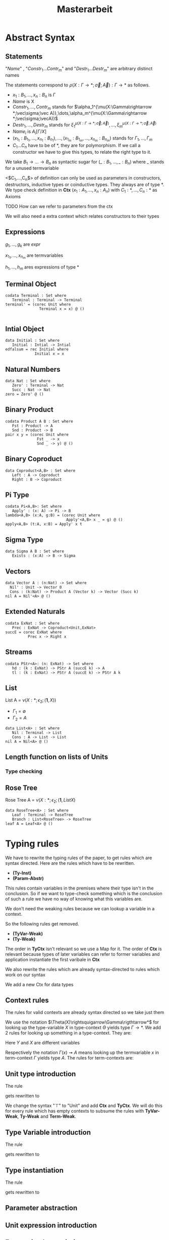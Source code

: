 #+LATEX_HEADER: \usepackage{listings}
#+LATEX_HEADER: \usepackage{bussproofs}
#+LATEX_HEADER: \usepackage{xcolor}
#+LATEX_HEADER: \lstset{
#+LATEX_HEADER:  basicstyle=\ttfamily,
#+LATEX_HEADER:   mathescape
#+LATEX_HEADER: }
#+LATEX_HEADER: \usepackage{graphicx}
#+LATEX_HEADER:\newenvironment{scprooftree}[1]%
#+LATEX_HEADER:  {\gdef\scalefactor{#1}\begin{center}\proofSkipAmount \leavevmode}%
#+LATEX_HEADER:  {\scalebox{\scalefactor}{\DisplayProof}\proofSkipAmount \end{center} }
#+TITLE: Masterarbeit
* Abstract Syntax
** Statements
   \begin{lstlisting}
   statement =
     data Name<$C_1,\dots,C_n$> : $(x_1 : B_1,\dots,x_n : B_n)$ -> Set where
       $Constr_1$ : $(x_{1_1}:B_{1_1},\dots,x_{n_1}: B_{n_1})$ -> $A_1[Name/X]$ -> Name $\sigma_{1_1}\dots \sigma_{1_n}$
              $\vdots$                $\vdots$             $\vdots$            $\vdots$
       $Constr_m$ : $(x_{1_m}:B_{1_m},\dots,x_{n_m}: B_{n_m})$ -> $A_i[Name/X]$ -> Name $\sigma_{m_1}\dots \sigma_{m_n}$
    | codata Name<$C_1,\dots,C_n$>: $(x_1 : B_1,\dots,x_n : B_n)$ -> Set where
       $Destr_1$ : $(x_{1_1}:B_{i_1},\dots,x_{n_1}: B_{n_1})$ -> Name $\sigma_{1_1}\dots \sigma_{1_n}$ -> $A_1[Name/X]$
              $\vdots$                $\vdots$             $\vdots$            $\vdots$
       $Destr_m$ : $(x_{1_m}:B_{1_m},\dots,x_{n_m}: B_{n_m})$ -> Name $\sigma_{m_1}\dots \sigma_{m_n}$ -> $A_i[Name/X]$
    | name<C_1,\dots,C_n> $x_1:A_1 \dots x_n:A_n$ = expr
   \end{lstlisting}

   "/Name/" , "$Constr_1\dots Contr_m$" and "$Destr_1\dots Destr_m$" are arbitrary distinct names

   The statements correspond to $\rho(X:\Gamma\rightarrow*;\vec\sigma;\vec{A}):\Gamma\rightarrow*$ as follows.
   + $x_1: B_1,\dots,x_n: B_n$ is $\Gamma$
   + /Name/ is X
   + $Constr_1,\dots, Contr_m$ stands for $\alpha_1^{\mu(X:\Gamma\rightarrow *;\vec\sigma;\vec A)},\dots,\alpha_m^{\mu(X:\Gamma\rightarrow *;\vec\sigma;\vecA)}$
   + $Destr_1,\dots, Destr_m$ stands for $\xi_1^{\mu(X:\Gamma\rightarrow *;\vec\sigma;\vec A)},\dots,\xi_m^{\mu(X:\Gamma\rightarrow *;\vec\sigma;\vec A)}$
   + $Name_i$ is $A_i[\Gamma/X]$
   + $(x_{1_1}:B_{1_1},\dots,x_{n_1}: B_{n_1}),\dots,(x_{1_m}:B_{1_m},\dots,x_{n_m}:B_{n_m})$ stands for $\Gamma_1,\dots,\Gamma_m$
   + $C_1\dots C_n$ have to be of *, they are for polymorphism.  If we call a constructor we have to give this types,
     to relate the right type to it.

   We take $B_1\rightarrow\dots\rightarrow B_n$ as syntactic sugar for $(\_:B_1,\dots,\_:B_n)$ where _ stands for a unused termvariable

   <$C_1,\dots,C_n$> of definition can only be used as parameters in constructors, destructors, inductive types
   or coinductive types.  They always are of type $*$.  We type check definition
   in *Ctx* $(x_1:A_1,\dots,x_n:A_n)$ with $C_1:*,\dots,C_n:*$ as Axioms

**** TODO How can we refer to parameters from the ctx

   We will also need a extra context which relates constructors to their types
** Expressions
   \begin{lstlisting}
   expr =
     rec C where
       $Constr_1$<$h_1,\dots,h_n$> $x_{1_1}$ $\dots$ $x_{n_1}$ $y_1$    = $g_1$
               $\vdots$          $\vdots$      $\vdots$        $\vdots$
       $Constr_m$<$h_1,\dots,h_n$> $x_{1_m}$ $\dots$ $x_{n_m}$ $y_m$ = $g_m$
   | corec C where
       $Destr_1$<$h_1,\dots,h_n$> $x_{1_1}$ $\dots$ $x_{n_1}$ $y_1$   = $g_1$
               $\vdots$         $\vdots$      $\vdots$        $\vdots$
       $Destr_m$<$h_1,\dots,h_n$>  $x_{1_m}$ $\dots$ $x_{n_m}$ $y_m$ = $g_m$
   | expr @ expr | () | Unit
   | Constr<$h_1,\dots,h_n$> expr* | Destr<$h_1,\dots,h_n$> expr*
   \end{lstlisting}
   $g_1,\dots,g_k$ are /expr/

   $x_{1_1},\dots, x_{n_m}$ are termvariables

   $h_1,\dots,h_m$ ares expressions of type *

** Terminal Object
   #+begin_example
   codata Terminal : Set where
      Terminal : Terminal -> Terminal
   terminal' = (corec Unit where
                  Terminal x = x) @ ()

   #+end_example
** Intial Object
   #+begin_example
   data Initial : Set where
      Initial : Intial -> Intial
   edfalsum = rec Initial where
                Initial x = x
   #+end_example

** Natural Numbers
   #+begin_example
   data Nat : Set where
      Zero' : Terminal -> Nat
      Succ : Nat -> Nat
   zero = Zero' @ ()
   #+end_example
** Binary Product
   #+begin_example
   codata Product A B : Set where
      Fst : Product -> A
      Snd : Product -> B
   pair x y = (corec Unit where
                 Fst _ -> x
                 Snd _ -> y) @ ()
   #+end_example
** Binary Coproduct
   #+begin_example
   data Coproduct<A,B> : Set where
      Left : A -> Coproduct
      Right : B -> Coproduct
   #+end_example
** Pi Type
   #+begin_example
   codata Pi<A,B>: Set where
      Apply' : (x: A) -> Pi -> B
   lambda<A,B> (x:A, g:B) = (corec Unit where
                              Apply'<A,B> x _ = g) @ ()
   apply<A,B> (t:A, x:B) = Apply' x t
   #+end_example
** Sigma Type
   #+begin_example
   data Sigma A B : Set where
      Exists : (x:A) -> B -> Sigma
   #+end_example
** Vectors
   #+begin_example
   data Vector A : (n:Nat) -> Set where
     Nil' : Unit -> Vector 0
     Cons : (k:Nat) -> Product A (Vector k) -> Vector (Succ k)
   nil A = Nil'<A> @ ()
   #+end_example
** Extended Naturals
   #+begin_example
   codata ExNat : Set where
      Prec : ExNat -> Coproduct<Unit,ExNat>
   succE = corec ExNat where
             Prec x -> Right x
   #+end_example
** Streams
   #+begin_example
   codata PStr<A>: (n: ExNat) -> Set where
      hd : (k : ExNat) -> PStr A (succE k) -> A
      tl : (k : ExNat) -> PStr A (succE k) -> PStr A k
   #+end_example
** List
   List A =  $\nu(X:*;\epsilon_2;(\textbf{1},X))$
   + $\Gamma_1=\emptyset$
   + $\Gamma_2=A$

   #+begin_example
   data List<A> : Set where
      Nil : Terminal -> List
      Cons : A -> List -> List
   nil A = Nil<A> @ ()
   #+end_example

** Length function on lists of Units
   \begin{align*}
   \text{length} = \text{rec} &((y_k:\top).\alpha_1^\textbf{N}@\langle\rangle\\
                &,(x:\top,y_k:\mu(X:*;\epsilon_2(\mathbf{1},X)))).\alpha_2^\textbf{N} @ y_k\\
   \end{align*}
*** Type checking

\begin{scprooftree}{0.6}
\AxiomC{$\vdash\textbf{N}:*$}
\AxiomC{$\vdash\alpha_1^\textbf{N}: (x:\textbf{1})\rightarrow\textbf{N}$}
\RightLabel{\textbf{(Term-Weak)}}
\UnaryInfC{$y_k:\textbf{1}\vdash\alpha_1^\textbf{N}: (x:\textbf{1})\rightarrow\textbf{N}$}
\AxiomC{$\vdash\langle\rangle':\textbf{1}$}
\RightLabel{\textbf{(Term-Weak)}}
\UnaryInfC{$y_k:\textbf{1}\vdash\langle\rangle':\textbf{1}$}
\RightLabel{\textbf{(Inst)}}
\BinaryInfC{$y_k:\textbf{1}\vdash \alpha_1^\textbf{N}@\langle\rangle':\textbf{N}$}
\AxiomC{$\vdash\alpha_2^\textbf{N}: (x:\textbf{N})\rightarrow\textbf{N}$}
\RightLabel{\textbf{(Term-Weak)}}
\UnaryInfC{$y_k:\textbf{N}\vdash\alpha_2^\textbf{N}: (x:\textbf{N})\rightarrow\textbf{N}$}
\AxiomC{$\textbf{N}:*$}
\RightLabel{\textbf{(Proj)}}
\UnaryInfC{$y_k:\textbf{N}\vdash y_k:\textbf{N}$}
\RightLabel{\textbf{(Inst)}}
\BinaryInfC{$y_k:\textbf{N}\vdash \alpha_2^\textbf{N}@y_k:\textbf{N}$}
\RightLabel{\textbf{(Ind-E)}}
\TrinaryInfC{$\vdash \text{rec}((y_k).\alpha_1^\textbf{N}@\langle\rangle'
                ,(y_k).\alpha_2^\textbf{N} @ y_k):(y:\text{List }\textbf{1})\rightarrow\textbf{N}$}
\end{scprooftree}

** Rose Tree
   Rose Tree A = $\nu(X:*;\epsilon_2;(\textbf{1},List X)$

   #+begin_example
   data RoseTree<A> : Set where
      Leaf : Terminal -> RoseTree
      Branch : List<RoseTree> -> RoseTree
   leaf A = Leaf<A> @ ()
   #+end_example

* Typing rules
  We have to rewrite the typing rules of the paper, to get rules which are
  syntax directed. Here are the rules which have to be rewritten.
  + *(Ty-Inst)*
  + *(Param-Abstr)*
  This rules contain variables in the premises where their type isn't in the
  conclusion. So if we want to type-check something which is the conclusion of
  such a rule we have no way of knowing what this variables are.

  We don't need the weaking rules because we can lookup a variable in a
  context.

  So the following rules get removed.
  + *(TyVar-Weak)*
  + *(Ty-Weak)*
  The order in *TyCtx* isn't relevant so we use a Map for it.  The order
  of *Ctx* is relevant because types of later variables can refer to
  former variables and application instantiate the first varibale in
  *Ctx*

  We also rewrite the rules which are already syntax-directed to rules
  which work on our syntax

  We add a new Ctx for data types

** Context rules
   The rules for valid contexts are already syntax directed so we take
   just them
   \begin{center}
   \AxiomC{}
   \UnaryInfC{$\vdash\emptyset$ \textbf{TyCtx}}
   \DisplayProof
   \hskip 1.5em
   \AxiomC{$\vdash\Theta$ \textbf{TyCtx}}
   \AxiomC{$\vdash\Gamma$ \textbf{Ctx}}
   \BinaryInfC{$\vdash\Theta,X:\Gamma\rightarrow*$ \textbf{TyCtx}}
   \DisplayProof
   \vskip 0.5em
   \AxiomC{}
   \UnaryInfC{$\vdash\emptyset$ \textbf{Ctx}}
   \DisplayProof
   \hskip 1.5em
   \AxiomC{$\emptyset|\Gamma\vdash A:*$}
   \UnaryInfC{$\vdash\Gamma,x:A$ \textbf{Ctx}}
   \DisplayProof
   \end{center}

   We use the notation $\Theta(X)\rightsquigarrow\Gamma\rigthtarrow*$ for
   looking up the type-variable $X$ in type-context $\Theta$ yields type
   $\Gamma\rightarrow*$. We add 2 rules for looking up something in a
   type-context.  They are:
   \begin{center}
     \AxiomC{$\vdash \Theta$ \textbf{TyCtx}}
     \AxiomC{$\vdash \Gamma$ \textbf{Ctx}}
     \BinaryInfC{$\Theta,X:\Gamma\rightarrow*(X)\rightsquigarrow\Gamma\rightarrow*$}
     \DisplayProof
     \hskip 1.5em
     \AxiomC{$\vdash \Gamma_1$ \textbf{Ctx}}
     \AxiomC{$\Theta(X) \rightsquigarrow\Gamma_2\rightarrow*$}
     \BinaryInfC{$\Theta,Y:\Gamma_1\rightarrow*(X)\rightsquigarrow\Gamma_2\rightarrow*$}
     \DisplayProof
   \end{center}
   Here $Y$ and $X$ are different variables

   Respectively the notation $\Gamma(x)\rightsquigarrow A$ means looking
   up the termvariable $x$ in term-context $\Gamma$ yields type $A$. The
   rules for term-contexts are:
   \begin{center}
     \AxiomC{$\vdash \Gamma$ \textbf{Ctx}}
     \AxiomC{$\Gamma\vdash A:*$}
     \BinaryInfC{$\Gamma,x:A(x)\rightsquigarrow A$}
     \DisplayProof
     \hskip 1.5em
     \AxiomC{$\Gamma(x) \rightsquigarrow A$}
     \AxiomC{$\Gamma\vdash B:*$}
     \BinaryInfC{$\Gamma,y:B(x)\rightsquigarrow A$}
     \DisplayProof
   \end{center}

** Unit type introduction
   The rule
   \begin{prooftree}
     \AxiomC{}
     \RightLabel{\textbf{($\top$-I)}}
     \UnaryInfC{$\vdash\top:*$}
   \end{prooftree}
   gets rewritten to
    \begin{prooftree}
     \AxiomC{}
     \RightLabel{\textbf{(Unit-I)}}
     \UnaryInfC{\colorbox{gray}{$\Theta|\Gamma$}$\vdash$Unit:$*$}
   \end{prooftree}
   We change the syntax "$\top$" to "Unit" and add *Ctx* and *TyCtx*.
   We will do this for every rule which has empty contexts to subsume
   the rules with *TyVar-Weak*, *Ty-Weak* and *Term-Weak*.

** Type Variable introduction

    The rule
    \begin{prooftree}
     \AxiomC{$\vdash \Theta$ \textbf{TyCtx}}
     \AxiomC{$\vdash \Gamma$ \textbf{Ctx}}
     \RightLabel{\textbf{(TyVar-I)}}
     \BinaryInfC{$\Theta,X:\Gamma\rightarrow*|\emptyset\vdash X : \Gamma \rightarrow *$}
   \end{prooftree}
   gets rewritten to

    \begin{prooftree}
     \AxiomC{\colorbox{gray}{$\Theta(X)\rightsquigarrow\Gamma'\rightarrow*$}}
     \AxiomC{\colorbox{gray}{$\vdash \Gamma_1$ \textbf{Ctx}}}
     \AxiomC{\colorbox{gray}{$\Gamma'\equiv_\beta\Gamma$}}
     \RightLabel{\textbf{(TyVar-I)}}
     \TrinaryInfC{$\Theta|$\colorbox{gray}{$\Gamma_1$}$\vdash X : \Gamma \rightarrow *$}
   \end{prooftree}

** Type instantiation
   The rule
   \begin{prooftree}
     \AxiomC{$\Theta|\Gamma_1\vdash A:(x:B,\Gamma_2)\rightarrow*$}
     \AxiomC{$\Gamma_1\vdash t:B$}
     \BinaryInfC{$\Theta|\Gamma_1\vdash A@t:\Gamma_2[t/x]\rightarrow*$}
   \end{prooftree}
   gets rewritten to

** Parameter abstraction
   \begin{center}
     \AxiomC{$\Theta|\Gamma_1,x:A\vdash B:\Gamma_2\rightarrow*$}
     \RightLabel{\textbf{(Param-Abstr)}}
     \UnaryInfC{$\Theta|\Gamma_1\vdash(x).B:(x:A,\Gamma_2)\rightarrow*$}
     \DisplayProof
   \end{center}

** Unit expression introduction
\begin{center}
  \AxiomC{}
  \RightLabel{\textbf{(}$\top$\textbf{-I)}}
  \UnaryInfC{$\lozenge:\top$}
  \DisplayProof
\end{center}

\begin{center}
  \AxiomC{}
  \RightLabel{\textbf{(}$\top$\textbf{-I)}}
  \UnaryInfC{():Unit}
  \DisplayProof
\end{center}

** Expression Instantiation
\begin{center}
  \AxiomC{$\Gamma_1\vdash t:(x:A,\Gamma_2)\rightarrow B$}
  \AxiomC{$\Gamma_1\vdash s:A$}
  \RightLabel{\textbf{(Inst)}}
  \BinaryInfC{$\Gamma_1\vdash t@s:\Gamma_2[s/x]\rightarrow B[s/x]$}
  \DisplayProof
\end{center}

** Expression variable introduction
\begin{center}
  \AxiomC{$\Gamma\vdash A:*$}
  \RightLabel{\textbf{(Proj)}}
  \UnaryInfC{$\Gamma,x:A\vdash x:A$}
  \DisplayProof
\end{center}

** Constructor
\begin{center}
  \AxiomC{$\mu(X:\Gamma\rightarrow*;\vec{\sigma};\vec{A}):\Gamma\rightarrow*$}
  \AxiomC{$1\leq k\leq|\vec{A}|$}
  \RightLabel{\textbf{(Ind-I)}}
  \BinaryInfC{$\alpha_k^{\mu(X:\Gamma\rightarrow*;\vec{\sigma};\vec{A})}:(\Gamma_k,y:A_k[\mu/X])\rightarrow\mu@\sigma_k$}
  \DisplayProof
\end{center}

** Destructor
\begin{center}
  \AxiomC{$\nu(X:\Gamma\rightarrow*;\vec{\sigma};\vec{A}):\Gamma\rightarrow*$}
  \AxiomC{$1\leq k\leq|\vec{A}|$}
  \RightLabel{\textbf{(Coind-E)}}
  \BinaryInfC{$\xi_k^{\nu(X:\Gamma\rightarrow*;\vec{\sigma};\vec{A})}:(\Gamma_k,y:\nu@\sigma_k)\rightarrow
    A_k[\nu/X]$}
  \DisplayProof
\end{center}

** Recursion
\begin{center}
  \AxiomC{$\vdash C:\Gamma\rightarrow*$}
  \AxiomC{$\Delta,\Gamma_k,y_k:A_k[C/X]\vdash g_k:(C@\sigma_k)$}
  \AxiomC{$\forall k=1,\dots,n$}
  \RightLabel{\textbf{(Ind-E)}}
  \TrinaryInfC{$\Delta\vdash$ rec
    $\overrightarrow{(\Gamma_k,y_k).g_k}:(\Gamma,y:\mu@id_\Gamma)\rightarrow C@id_\Gamma$}
  \DisplayProof
\end{center}

** Corecursion
\begin{center}
  \AxiomC{$\vdash C:\Gamma\rightarrow*$}
  \AxiomC{$\Delta,\Gamma_k,y_k:(C@\sigma_k)\vdash g_k:A_k[C/X]$}
  \AxiomC{$\forall k=1,\dots,n$}
  \RightLabel{\textbf{(Coind-I)}}
  \TrinaryInfC{$\Delta\vdash$ corec
    $\overrightarrow{(\Gamma_k,y_k).g_k}:(\Gamma,y:C@id_\Gamma)\rightarrow \nu@id_\Gamma$}
  \DisplayProof
\end{center}

** data definition
   \begin{prooftree}
   \AxiomC{$\sigma_k:\Gamma_k\triangleright\Gamma$}
   \AxiomC{$\Theta,X:\Gamma\rightarrow*|\Gamma_1,\Gamma_k\vdash A_k:*$}
   \RightLabel{(\textbf{FP-Ty})}
   \BinaryInfC{$\Theta | \Gamma_1 \vdash$ data X $\Gamma$ -> Set where; $\overrightarrow{Constr : \Gamma_k -> A_k -> X \sigma_k}$}
   \end{prooftree}

** codata definition
   \begin{prooftree}
   \AxiomC{$\sigma_k:\Gamma_k\triangleright\Gamma$}
   \AxiomC{$\Theta,X:\Gamma\rightarrow*|\Gamma_1,\Gamma_k\vdash A_k:*$}
   \RightLabel{(\textbf{FP-Ty})}
   \BinaryInfC{$\Theta | \Gamma_1 \vdash$ codata X $\Gamma$ -> Set where; $\overrightarrow{Destr_k : \Gamma_k -> X \sigma_k -> A_k}$}
   \end{prooftree}
